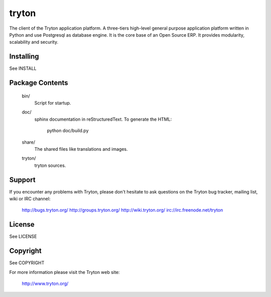 tryton
======

The client of the Tryton application platform.
A three-tiers  high-level general purpose application platform
written in Python and use Postgresql as database engine.
It is the core base of an Open Source ERP.
It provides modularity, scalability and security.

Installing
----------

See INSTALL

Package Contents
----------------

  bin/
      Script for startup.

  doc/
      sphinx documentation in reStructuredText.
      To generate the HTML:

        python doc/build.py

  share/
      The shared files like translations and images.

  tryton/
      tryton sources.

Support
-------

If you encounter any problems with Tryton, please don't hesitate to ask
questions on the Tryton bug tracker, mailing list, wiki or IRC channel:

  http://bugs.tryton.org/
  http://groups.tryton.org/
  http://wiki.tryton.org/
  irc://irc.freenode.net/tryton

License
-------

See LICENSE

Copyright
---------

See COPYRIGHT


For more information please visit the Tryton web site:

  http://www.tryton.org/



